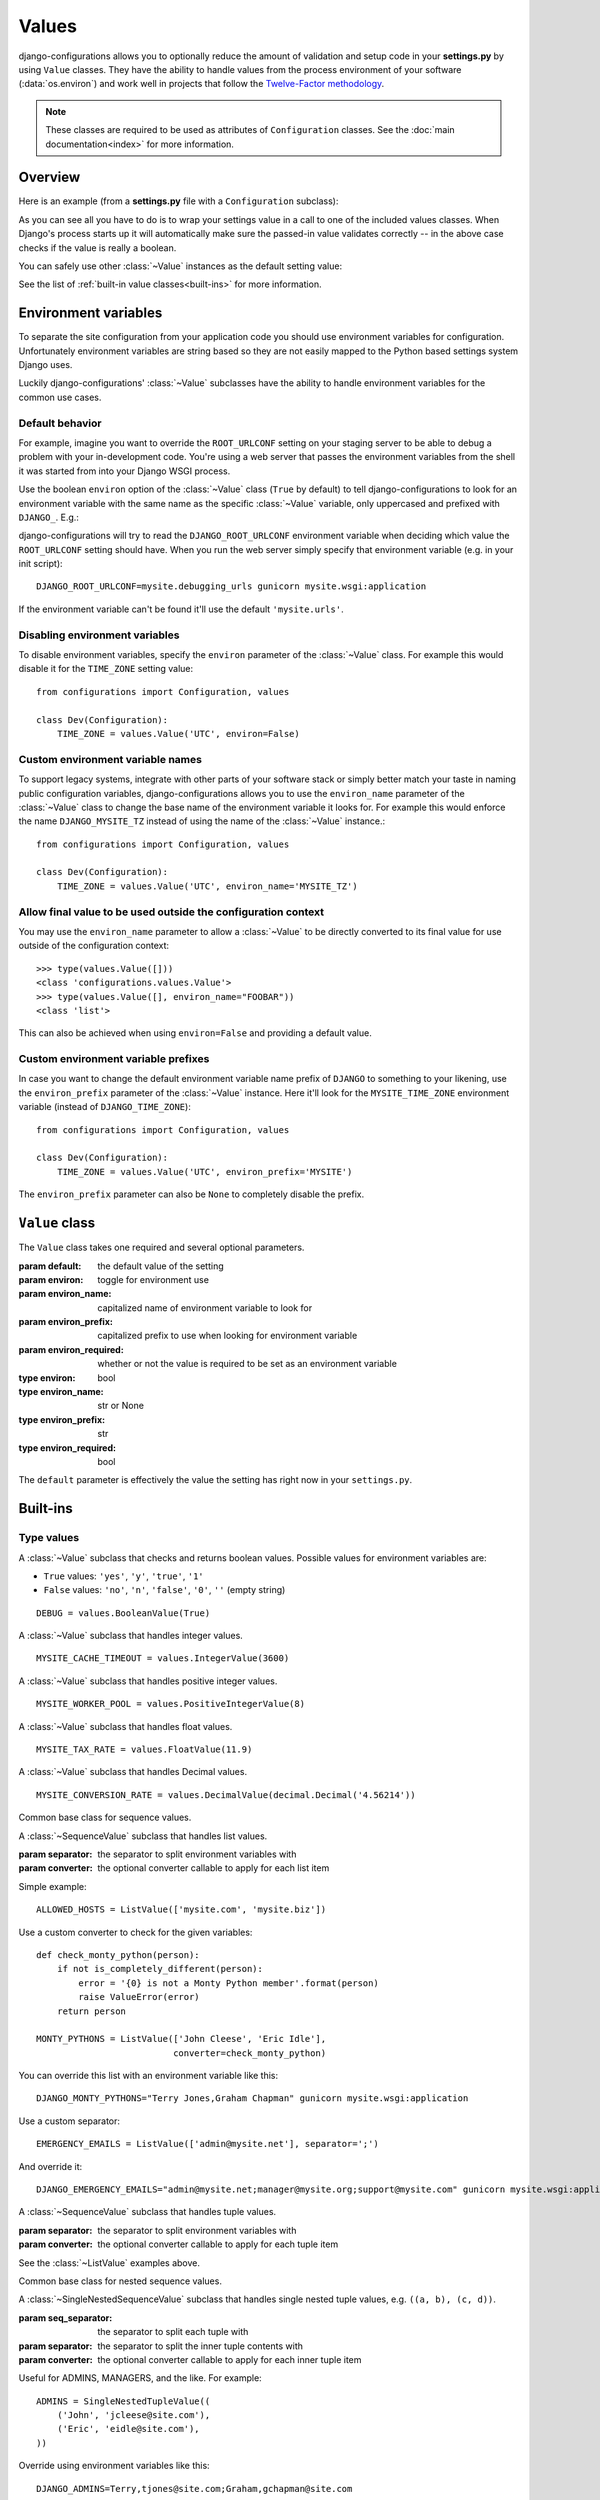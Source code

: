 Values
======

.. module:: configurations.values
   :synopsis: Optional value classes for high-level validation and behavior.

.. versionadded:: 0.4

django-configurations allows you to optionally reduce the amount of validation
and setup code in your **settings.py** by using ``Value`` classes. They have
the ability to handle values from the process environment of your software
(:data:`os.environ`) and work well in projects that follow the
`Twelve-Factor methodology`_.

.. note::

  These classes are required to be used as attributes of ``Configuration``
  classes. See the :doc:`main documentation<index>` for more information.

Overview
--------

Here is an example (from a **settings.py** file with a ``Configuration``
subclass):

.. code-block:: python
   :emphasize-lines: 4

    from configurations import Configuration, values

    class Dev(Configuration):
        DEBUG = values.BooleanValue(True)

As you can see all you have to do is to wrap your settings value in a call
to one of the included values classes. When Django's process starts up
it will automatically make sure the passed-in value validates correctly --
in the above case checks if the value is really a boolean.

You can safely use other :class:`~Value` instances as the default setting
value:

.. code-block:: python
   :emphasize-lines: 5

    from configurations import Configuration, values

    class Dev(Configuration):
        DEBUG = values.BooleanValue(True)
        DEBUG_PROPAGATE_EXCEPTIONS = values.BooleanValue(DEBUG)

See the list of :ref:`built-in value classes<built-ins>` for more information.

Environment variables
---------------------

To separate the site configuration from your application code you should use
environment variables for configuration. Unfortunately environment variables
are string based so they are not easily mapped to the Python based settings
system Django uses.

Luckily django-configurations' :class:`~Value` subclasses have the ability
to handle environment variables for the common use cases.

Default behavior
^^^^^^^^^^^^^^^^

For example, imagine you want to override the ``ROOT_URLCONF`` setting on your
staging server to be able to debug a problem with your in-development code.
You're using a web server that passes the environment variables from
the shell it was started from into your Django WSGI process.

Use the boolean ``environ`` option of the :class:`~Value` class (``True`` by
default) to tell django-configurations to look for an environment variable with
the same name as the specific :class:`~Value` variable, only uppercased and
prefixed with ``DJANGO_``. E.g.:

.. code-block:: python
   :emphasize-lines: 5

    from configurations import Configuration, values

    class Stage(Configuration):
        # ..
        ROOT_URLCONF = values.Value('mysite.urls')

django-configurations will try to read the ``DJANGO_ROOT_URLCONF`` environment
variable when deciding which value the ``ROOT_URLCONF`` setting should have.
When you run the web server simply specify that environment variable
(e.g. in your init script)::

    DJANGO_ROOT_URLCONF=mysite.debugging_urls gunicorn mysite.wsgi:application

If the environment variable can't be found it'll use the default
``'mysite.urls'``.

Disabling environment variables
^^^^^^^^^^^^^^^^^^^^^^^^^^^^^^^

To disable environment variables, specify the ``environ`` parameter of the
:class:`~Value` class. For example this would disable it for the ``TIME_ZONE``
setting value::

    from configurations import Configuration, values

    class Dev(Configuration):
        TIME_ZONE = values.Value('UTC', environ=False)

Custom environment variable names
^^^^^^^^^^^^^^^^^^^^^^^^^^^^^^^^^

To support legacy systems, integrate with other parts of your software stack or
simply better match your taste in naming public configuration variables,
django-configurations allows you to use the ``environ_name`` parameter of the
:class:`~Value` class to change the base name of the environment variable it
looks for. For example this would enforce the name ``DJANGO_MYSITE_TZ``
instead of using the name of the :class:`~Value` instance.::

    from configurations import Configuration, values

    class Dev(Configuration):
        TIME_ZONE = values.Value('UTC', environ_name='MYSITE_TZ')

Allow final value to be used outside the configuration context
^^^^^^^^^^^^^^^^^^^^^^^^^^^^^^^^^^^^^^^^^^^^^^^^^^^^^^^^^^^^^^

You may use the ``environ_name`` parameter to allow a :class:`~Value` to be
directly converted to its final value for use outside of the configuration
context::

    >>> type(values.Value([]))
    <class 'configurations.values.Value'>
    >>> type(values.Value([], environ_name="FOOBAR"))
    <class 'list'>

This can also be achieved when using ``environ=False`` and providing a
default value.

Custom environment variable prefixes
^^^^^^^^^^^^^^^^^^^^^^^^^^^^^^^^^^^^

In case you want to change the default environment variable name prefix
of ``DJANGO`` to something to your likening, use the ``environ_prefix``
parameter of the :class:`~Value` instance. Here it'll look for the
``MYSITE_TIME_ZONE`` environment variable (instead of ``DJANGO_TIME_ZONE``)::

    from configurations import Configuration, values

    class Dev(Configuration):
        TIME_ZONE = values.Value('UTC', environ_prefix='MYSITE')

The ``environ_prefix`` parameter can also be ``None`` to completely disable
the prefix.

``Value`` class
---------------

.. class:: Value(default, [environ=True, environ_name=None, environ_prefix='DJANGO', environ_required=False])

   The ``Value`` class takes one required and several optional parameters.

   :param default: the default value of the setting
   :param environ: toggle for environment use
   :param environ_name: capitalized name of environment variable to look for
   :param environ_prefix: capitalized prefix to use when looking for environment variable
   :param environ_required: whether or not the value is required to be set as an environment variable
   :type environ: bool
   :type environ_name: str or None
   :type environ_prefix: str
   :type environ_required: bool

   The ``default`` parameter is effectively the value the setting has
   right now in your ``settings.py``.

   .. method:: setup(name)

      :param name: the name of the setting
      :return: setting value

      The ``setup`` method is called during startup of the Django process and
      implements the ability to check the environment variable. Its purpose is
      to return a value django-configurations is supposed to use when loading
      the settings. It'll be passed one parameter, the name of the
      :class:`~Value` instance as defined in the ``settings.py``. This is used
      for building the name of the environment variable.

   .. method:: to_python(value)

      :param value: the value of the setting as found in the process
                    environment (:data:`os.environ`)
      :return: validated and "ready" setting value if found in process
               environment

      The ``to_python`` method is used when the ``environ`` parameter of the
      :class:`~Value` class is set to ``True`` (the default) and an
      environment variable with the appropriate name was found.

      It will be used to handle the string based environment variables and
      returns the "ready" value of the setting.

      Some :class:`~Value` subclasses also use it during initialization when the
      default value has a string-like format like an environment variable which
      needs to be converted into a Python data type.

.. _built-ins:

Built-ins
---------

Type values
^^^^^^^^^^^

.. class:: BooleanValue

    A :class:`~Value` subclass that checks and returns boolean values. Possible
    values for environment variables are:

    - ``True`` values: ``'yes'``, ``'y'``, ``'true'``, ``'1'``
    - ``False`` values: ``'no'``, ``'n'``, ``'false'``, ``'0'``,
      ``''`` (empty string)

    ::

        DEBUG = values.BooleanValue(True)

.. class:: IntegerValue

    A :class:`~Value` subclass that handles integer values.

    ::

        MYSITE_CACHE_TIMEOUT = values.IntegerValue(3600)

.. class:: PositiveIntegerValue

    A :class:`~Value` subclass that handles positive integer values.

    .. versionadded:: 2.1

    ::

        MYSITE_WORKER_POOL = values.PositiveIntegerValue(8)

.. class:: FloatValue

    A :class:`~Value` subclass that handles float values.

    ::

        MYSITE_TAX_RATE = values.FloatValue(11.9)

.. class:: DecimalValue

    A :class:`~Value` subclass that handles Decimal values.

    ::

        MYSITE_CONVERSION_RATE = values.DecimalValue(decimal.Decimal('4.56214'))

.. class:: SequenceValue

   Common base class for sequence values.

.. class:: ListValue(default, [separator=',', converter=None])

    A :class:`~SequenceValue` subclass that handles list values.

    :param separator: the separator to split environment variables with
    :param converter: the optional converter callable to apply for each list
                      item

    Simple example::

        ALLOWED_HOSTS = ListValue(['mysite.com', 'mysite.biz'])

    Use a custom converter to check for the given variables::

        def check_monty_python(person):
            if not is_completely_different(person):
                error = '{0} is not a Monty Python member'.format(person)
                raise ValueError(error)
            return person

        MONTY_PYTHONS = ListValue(['John Cleese', 'Eric Idle'],
                                  converter=check_monty_python)

    You can override this list with an environment variable like this::

        DJANGO_MONTY_PYTHONS="Terry Jones,Graham Chapman" gunicorn mysite.wsgi:application

    Use a custom separator::

        EMERGENCY_EMAILS = ListValue(['admin@mysite.net'], separator=';')

    And override it::

        DJANGO_EMERGENCY_EMAILS="admin@mysite.net;manager@mysite.org;support@mysite.com" gunicorn mysite.wsgi:application

.. class:: TupleValue

    A :class:`~SequenceValue` subclass that handles tuple values.

    :param separator: the separator to split environment variables with
    :param converter: the optional converter callable to apply for each tuple
                      item

    See the :class:`~ListValue` examples above.

.. class:: SingleNestedSequenceValue

   Common base class for nested sequence values.

.. class:: SingleNestedTupleValue(default, [seq_separator=';', separator=',', converter=None])

    A :class:`~SingleNestedSequenceValue` subclass that handles single nested tuple values,
    e.g. ``((a, b), (c, d))``.

    :param seq_separator: the separator to split each tuple with
    :param separator: the separator to split the inner tuple contents with
    :param converter: the optional converter callable to apply for each inner
                      tuple item

    Useful for ADMINS, MANAGERS, and the like.  For example::

        ADMINS = SingleNestedTupleValue((
            ('John', 'jcleese@site.com'),
            ('Eric', 'eidle@site.com'),
        ))

    Override using environment variables like this::

        DJANGO_ADMINS=Terry,tjones@site.com;Graham,gchapman@site.com

.. class:: SingleNestedListValue(default, [seq_separator=';', separator=',', converter=None])

    A :class:`~SingleNestedSequenceValue` subclass that handles single nested list values,
    e.g. ``[[a, b], [c, d]]``.

    :param seq_separator: the separator to split each list with
    :param separator: the separator to split the inner list contents with
    :param converter: the optional converter callable to apply for each inner
                      list item

    See the :class:`~SingleNestedTupleValue` examples above.

.. class:: SetValue

    A :class:`~Value` subclass that handles set values.

    :param separator: the separator to split environment variables with
    :param converter: the optional converter callable to apply for each set
                      item

    See the :class:`~ListValue` examples above.

.. class:: DictValue

    A :class:`~Value` subclass that handles dicts.

     ::

        DEPARTMENTS = values.DictValue({
            'it': ['Mike', 'Joe'],
        })

    Override using environment variables like this::

        DJANGO_DEPARTMENTS={'it':['Mike','Joe'],'hr':['Emma','Olivia']}

Validator values
^^^^^^^^^^^^^^^^

.. class:: EmailValue

    A :class:`~Value` subclass that validates the value using the
    :data:`django:django.core.validators.validate_email` validator.

    ::

        SUPPORT_EMAIL = values.EmailValue('support@mysite.com')

.. class:: URLValue

    A :class:`~Value` subclass that validates the value using the
    :class:`django:django.core.validators.URLValidator` validator.

    ::

        SUPPORT_URL = values.URLValue('https://support.mysite.com/')

.. class:: IPValue

    A :class:`~Value` subclass that validates the value using the
    :data:`django:django.core.validators.validate_ipv46_address` validator.

    ::

        LOADBALANCER_IP = values.IPValue('127.0.0.1')

.. class:: RegexValue(default, regex, [environ=True, environ_name=None, environ_prefix='DJANGO'])

    A :class:`~Value` subclass that validates according a regular expression
    and uses the :class:`django:django.core.validators.RegexValidator`.

    :param regex: the regular expression

    ::

        DEFAULT_SKU = values.RegexValue('000-000-00', regex=r'\d{3}-\d{3}-\d{2}')

.. class:: PathValue(default, [check_exists=True, use_pathlib=False, environ=True, environ_name=None, environ_prefix='DJANGO'])

    A :class:`~Value` subclass that normalizes the given path using
    :func:`pathlib.Path.expanduser` and checks if it exists on the file system.

    Takes an optional ``check_exists`` parameter to disable the check with
    :func:`pathlib.Path.exists`, and an optional ``use_pathlib`` to return the
    path as a :class:`pathlib.Path` instance. The default return value is a
    :func:`str`.

    :param check_exists: toggle the file system check
    :param use_pathlib: return the path as a :class:`pathlib.Path` instance

    ::

        BASE_DIR = values.PathValue('/opt/mysite/')
        STATIC_ROOT = values.PathValue('/var/www/static', checks_exists=False)
        STATICFILES_DIRS = values.PathValue('assets/', use_pathlib=True)


URL-based values
^^^^^^^^^^^^^^^^

.. note::

  The following URL-based :class:`~Value` subclasses are inspired by the
  `Twelve-Factor methodology`_ and use environment variable names that are
  already established by that methodology, e.g. ``'DATABASE_URL'``.

  Each of these classes require external libraries to be installed, e.g. the
  :class:`~DatabaseURLValue` class depends on the package ``dj-database-url``.
  See the specific class documentation below for which package is needed.

.. class:: DatabaseURLValue(default, [alias='default', environ=True, environ_name='DATABASE_URL', environ_prefix=None])

    A :class:`~Value` subclass that uses the `dj-database-url`_ app to
    convert a database configuration value stored in the ``DATABASE_URL``
    environment variable into an appropriate setting value. It's inspired by
    the `Twelve-Factor methodology`_.

    By default this :class:`~Value` subclass looks for the ``DATABASE_URL``
    environment variable.

    Takes an optional ``alias`` parameter to define which database alias to
    use for the ``DATABASES`` setting.

    :param alias: which database alias to use

    The other parameters have the following default values:

    :param environ: ``True``
    :param environ_name: ``DATABASE_URL``
    :param environ_prefix: ``None``

    ::

        DATABASES = values.DatabaseURLValue('postgres://myuser@localhost/mydb')

    .. _`dj-database-url`: https://pypi.python.org/pypi/dj-database-url/

.. class:: CacheURLValue(default, [alias='default', environ=True, environ_name='CACHE_URL', environ_prefix=None])

    A :class:`~Value` subclass that uses the `django-cache-url`_ app to
    convert a cache configuration value stored in the ``CACHE_URL``
    environment variable into an appropriate setting value. It's inspired by
    the `Twelve-Factor methodology`_.

    By default this :class:`~Value` subclass looks for the ``CACHE_URL``
    environment variable.

    Takes an optional ``alias`` parameter to define which database alias to
    use for the ``CACHES`` setting.

    :param alias: which cache alias to use

    The other parameters have the following default values:

    :param environ: ``True``
    :param environ_name: ``CACHE_URL``
    :param environ_prefix: ``None``

    ::

        CACHES = values.CacheURLValue('memcached://127.0.0.1:11211/')

    .. _`django-cache-url`: https://pypi.python.org/pypi/django-cache-url/

.. class:: EmailURLValue(default, [environ=True, environ_name='EMAIL_URL', environ_prefix=None])

    A :class:`~Value` subclass that uses the `dj-email-url`_ app to
    convert an email configuration value stored in the ``EMAIL_URL``
    environment variable into the appropriate settings. It's inspired by
    the `Twelve-Factor methodology`_.

    By default this :class:`~Value` subclass looks for the ``EMAIL_URL``
    environment variable.

    .. note::

      This is a special value since email settings are divided into many
      different settings variables. `dj-email-url`_ supports all options
      though and simply returns a nested dictionary of settings instead of
      just one setting.

    The parameters have the following default values:

    :param environ: ``True``
    :param environ_name: ``EMAIL_URL``
    :param environ_prefix: ``None``

    ::

        EMAIL = values.EmailURLValue('console://')

    .. _`dj-email-url`: https://pypi.python.org/pypi/dj-email-url/

.. class:: SearchURLValue(default, [environ=True, environ_name='SEARCH_URL', environ_prefix=None])

    .. versionadded:: 0.8

    A :class:`~Value` subclass that uses the `dj-search-url`_ app to
    convert a search configuration value stored in the ``SEARCH_URL``
    environment variable into the appropriate settings for use with Haystack_.
    It's inspired by the `Twelve-Factor methodology`_.

    By default this :class:`~Value` subclass looks for the ``SEARCH_URL``
    environment variable.

    Takes an optional ``alias`` parameter to define which search backend alias
    to use for the ``HAYSTACK_CONNECTIONS`` setting.

    :param alias: which cache alias to use

    The other parameters have the following default values:

    :param environ: ``True``
    :param environ_name: ``SEARCH_URL``
    :param environ_prefix: ``None``

    ::

        HAYSTACK_CONNECTIONS = values.SearchURLValue('elasticsearch://127.0.0.1:9200/my-index')

    .. _`dj-search-url`: https://pypi.python.org/pypi/dj-search-url/
    .. _Haystack: http://haystacksearch.org/

Other values
^^^^^^^^^^^^

.. class:: BackendsValue

    A :class:`~ListValue` subclass that validates the given list of dotted
    import paths by trying to import them. In other words, this checks if
    the backends exist.

    ::

        MIDDLEWARE = values.BackendsValue([
            'django.middleware.common.CommonMiddleware',
            'django.contrib.sessions.middleware.SessionMiddleware',
            'django.middleware.csrf.CsrfViewMiddleware',
            'django.contrib.auth.middleware.AuthenticationMiddleware',
            'django.contrib.messages.middleware.MessageMiddleware',
            'django.middleware.clickjacking.XFrameOptionsMiddleware',
        ])

.. class:: SecretValue

    A :class:`~Value` subclass that doesn't allow setting a default value
    during instantiation and force-enables the use of an environment variable
    to reduce the risk of accidentally storing secret values in the settings
    file. This usually resolves to ``DJANGO_SECRET_KEY`` unless you have
    customized the environment variable names.

    :raises: ``ValueError`` when given a default value

    .. versionchanged:: 1.0

      This value class has the ``environ_required`` parameter turned to
      ``True``.

    ::

        SECRET_KEY = values.SecretValue()

Value mixins
^^^^^^^^^^^^

.. class:: CastingMixin

    A mixin to be used with one of the :class:`~Value` subclasses that
    requires a ``caster`` class attribute of one of the following types:

    - dotted import path, e.g. ``'mysite.utils.custom_caster'``
    - a callable, e.g. :class:`int`

    Example::

        class TemparatureValue(CastingMixin, Value):
            caster = 'mysite.temperature.fahrenheit_to_celcius'

    Optionally it can take a ``message`` class attribute as the error
    message to be shown if the casting fails. Additionally an ``exception``
    parameter can be set to a single or a tuple of exception classes that
    are required to be handled during the casting.

.. class:: ValidationMixin

    A mixin to be used with one of the :class:`~Value` subclasses that
    requires a ``validator`` class attribute of one of the following types:
    The validator should raise Django's
    :exc:`~django.core.exceptions.ValidationError` to indicate a failed
    validation attempt.

    - dotted import path, e.g. ``'mysite.validators.custom_validator'``
    - a callable, e.g. :class:`bool`

    Example::

        class TemparatureValue(ValidationMixin, Value):
            validator = 'mysite.temperature.is_valid_temparature'

    Optionally it can take a ``message`` class attribute as the error
    message to be shown if the validation fails.

.. class:: MultipleMixin

    A mixin to be used with one of the :class:`~Value` subclasses that
    enables the return value of the :func:`~Value.to_python` to be
    interpreted as a dictionary of settings values to be set at once,
    instead of using the return value to just set one setting.

    A good example for this mixin is the :class:`~EmailURLValue` value
    which requires setting many ``EMAIL_*`` settings.

.. _`Twelve-Factor methodology`: http://www.12factor.net/
